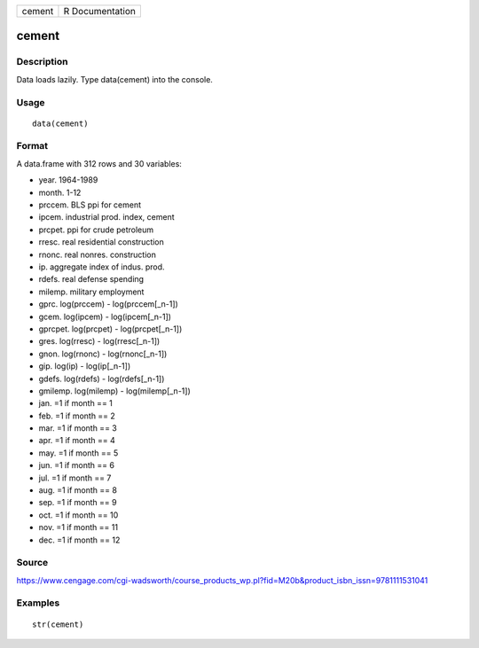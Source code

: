+----------+-------------------+
| cement   | R Documentation   |
+----------+-------------------+

cement
------

Description
~~~~~~~~~~~

Data loads lazily. Type data(cement) into the console.

Usage
~~~~~

::

    data(cement)

Format
~~~~~~

A data.frame with 312 rows and 30 variables:

-  year. 1964-1989

-  month. 1-12

-  prccem. BLS ppi for cement

-  ipcem. industrial prod. index, cement

-  prcpet. ppi for crude petroleum

-  rresc. real residential construction

-  rnonc. real nonres. construction

-  ip. aggregate index of indus. prod.

-  rdefs. real defense spending

-  milemp. military employment

-  gprc. log(prccem) - log(prccem[\_n-1])

-  gcem. log(ipcem) - log(ipcem[\_n-1])

-  gprcpet. log(prcpet) - log(prcpet[\_n-1])

-  gres. log(rresc) - log(rresc[\_n-1])

-  gnon. log(rnonc) - log(rnonc[\_n-1])

-  gip. log(ip) - log(ip[\_n-1])

-  gdefs. log(rdefs) - log(rdefs[\_n-1])

-  gmilemp. log(milemp) - log(milemp[\_n-1])

-  jan. =1 if month == 1

-  feb. =1 if month == 2

-  mar. =1 if month == 3

-  apr. =1 if month == 4

-  may. =1 if month == 5

-  jun. =1 if month == 6

-  jul. =1 if month == 7

-  aug. =1 if month == 8

-  sep. =1 if month == 9

-  oct. =1 if month == 10

-  nov. =1 if month == 11

-  dec. =1 if month == 12

Source
~~~~~~

https://www.cengage.com/cgi-wadsworth/course_products_wp.pl?fid=M20b&product_isbn_issn=9781111531041

Examples
~~~~~~~~

::

     str(cement)
